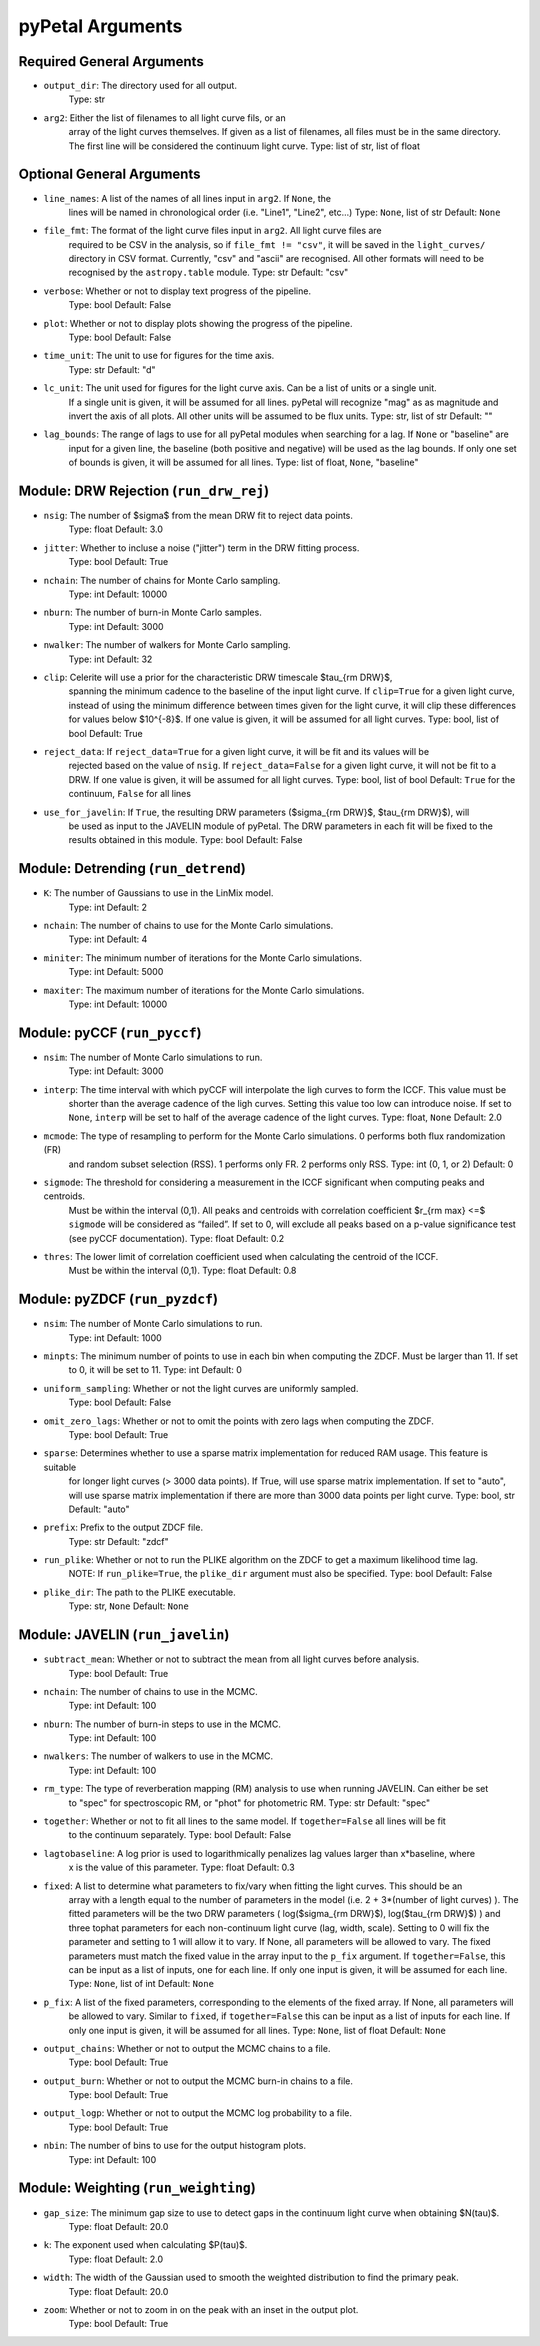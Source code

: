 pyPetal Arguments
==================

Required General Arguments
---------------------------

* ``output_dir``: The directory used for all output.
                  Type: str

* ``arg2``: Either the list of filenames to all light curve fils, or an 
            array of the light curves themselves. If given as a list of 
            filenames, all files must be in the same directory. The first 
            line will be considered the continuum light curve.
            Type: list of str, list of float  


Optional General Arguments
----------------------------

* ``line_names``: A list of the names of all lines input in ``arg2``. If ``None``, the 
                  lines will be named in chronological order (i.e. "Line1", "Line2", etc...)
                  Type: ``None``, list of str
                  Default: ``None``

* ``file_fmt``: The format of the light curve files input in ``arg2``. All light curve files are 
                required to be CSV in the analysis, so if ``file_fmt != "csv"``, it will be saved 
                in the ``light_curves/`` directory in CSV format. Currently, "csv" and "ascii" are 
                recognised. All other formats will need to be recognised by the ``astropy.table`` 
                module.
                Type: str
                Default: "csv"

* ``verbose``: Whether or not to display text progress of the pipeline.
               Type: bool
               Default: False

* ``plot``: Whether or not to display plots showing the progress of the pipeline.
            Type: bool
            Default: False

* ``time_unit``: The unit to use for figures for the time axis.
                 Type: str
                 Default: "d"

* ``lc_unit``: The unit used for figures for the light curve axis. Can be a list of units or a single unit. 
               If a single unit is given, it will be assumed for all lines. pyPetal will recognize "mag" as
               as magnitude and invert the axis of all plots. All other units will be assumed to be flux units.
               Type: str, list of str
               Default: ""

* ``lag_bounds``: The range of lags to use for all pyPetal modules when searching for a lag. If ``None`` or "baseline" are 
                  input for a given line, the baseline (both positive and negative) will be used as the lag bounds. If only one
                  set of bounds is given, it will be assumed for all lines.
                  Type: list of float, ``None``, "baseline"



Module: DRW Rejection (``run_drw_rej``)
---------------------------------------

* ``nsig``: The number of $\sigma$ from the mean DRW fit to reject data points.
            Type: float
            Default: 3.0

* ``jitter``: Whether to incluse a noise ("jitter") term in the DRW fitting process.
              Type: bool
              Default: True

* ``nchain``: The number of chains for Monte Carlo sampling.
              Type: int
              Default: 10000

* ``nburn``: The number of burn-in Monte Carlo samples.
             Type: int
             Default: 3000

* ``nwalker``: The number of walkers for Monte Carlo sampling.
               Type: int
               Default: 32

* ``clip``: Celerite will use a prior for the characteristic DRW timescale $\tau_{\rm DRW}$, 
            spanning the minimum cadence to the baseline of the input light curve. If ``clip=True`` 
            for a given light curve, instead of using the minimum difference between times given for
            the light curve, it will clip these differences for values below $10^{-8}$. If one value 
            is given, it will be assumed for all light curves.
            Type: bool, list of bool 
            Default: True  

* ``reject_data``: If ``reject_data=True`` for a given light curve, it will be fit and its values will be 
                   rejected based on the value of ``nsig``. If ``reject_data=False`` for a given light curve,
                   it will not be fit to a DRW. If one value is given, it will be assumed for all light curves.
                   Type: bool, list of bool
                   Default: ``True`` for the continuum, ``False`` for all lines

* ``use_for_javelin``: If ``True``, the resulting DRW parameters ($\sigma_{\rm DRW}$, $\tau_{\rm DRW}$), will
                       be used as input to the JAVELIN module of pyPetal. The DRW parameters in each fit will be
                       fixed to the results obtained in this module.
                       Type: bool
                       Default: False



Module: Detrending (``run_detrend``)
------------------------------------

* ``K``: The number of Gaussians to use in the LinMix model.
         Type: int
         Default: 2

* ``nchain``: The number of chains to use for the Monte Carlo simulations.
              Type: int
              Default: 4

* ``miniter``: The minimum number of iterations for the Monte Carlo simulations.
               Type: int
               Default: 5000

* ``maxiter``: The maximum number of iterations for the Monte Carlo simulations.
               Type: int
               Default: 10000



Module: pyCCF (``run_pyccf``)
-----------------------------

* ``nsim``: The number of Monte Carlo simulations to run.
            Type: int
            Default: 3000

* ``interp``: The time interval with which pyCCF will interpolate the ligh curves to form the ICCF. This value must be 
              shorter than the average cadence of the ligh curves. Setting this value too low can introduce noise. If 
              set to ``None``, ``interp`` will be set to half of the average cadence of the light curves. 
              Type: float, ``None``
              Default: 2.0

* ``mcmode``: The type of resampling to perform for the Monte Carlo simulations. 0 performs both flux randomization (FR) 
              and random subset selection (RSS). 1 performs only FR. 2 performs only RSS.
              Type: int (0, 1, or 2)
              Default: 0

* ``sigmode``: The threshold for considering a measurement in the ICCF significant when computing peaks and centroids. 
               Must be within the interval (0,1). All peaks and centroids with correlation coefficient $r_{\rm max} <=$ ``sigmode`` 
               will be considered as “failed”. If set to 0, will exclude all peaks based on a p-value significance 
               test (see pyCCF documentation). 
               Type: float 
               Default: 0.2

* ``thres``: The lower limit of correlation coefficient used when calculating the centroid of the ICCF. 
             Must be within the interval (0,1). 
             Type: float
             Default: 0.8


Module: pyZDCF (``run_pyzdcf``)
-------------------------------

* ``nsim``: The number of Monte Carlo simulations to run.
            Type: int
            Default: 1000

* ``minpts``: The minimum number of points to use in each bin when computing the ZDCF. Must be larger than 11. If set 
              to 0, it will be set to 11. 
              Type: int
              Default: 0

* ``uniform_sampling``: Whether or not the light curves are uniformly sampled.
                        Type: bool
                        Default: False

* ``omit_zero_lags``: Whether or not to omit the points with zero lags when computing the ZDCF.
                      Type: bool
                      Default: True

* ``sparse``: Determines whether to use a sparse matrix implementation for reduced RAM usage. This feature is suitable 
              for longer light curves (> 3000 data points). If True, will use sparse matrix implementation. If set to "auto", 
              will use sparse matrix implementation if there are more than 3000 data points per light curve. 
              Type: bool, str
              Default: "auto"

* ``prefix``: Prefix to the output ZDCF file. 
              Type: str
              Default: "zdcf"

* ``run_plike``: Whether or not to run the PLIKE algorithm on the ZDCF to get a maximum likelihood time lag.
                 NOTE: If ``run_plike=True``, the ``plike_dir`` argument must also be specified.
                 Type: bool
                 Default: False

* ``plike_dir``: The path to the PLIKE executable.
                 Type: str, ``None``
                 Default: ``None``



Module: JAVELIN (``run_javelin``)
---------------------------------

* ``subtract_mean``: Whether or not to subtract the mean from all light curves before analysis.
                     Type: bool
                     Default: True

* ``nchain``: The number of chains to use in the MCMC.
              Type: int
              Default: 100

* ``nburn``: The number of burn-in steps to use in the MCMC.
             Type: int
             Default: 100

* ``nwalkers``: The number of walkers to use in the MCMC.
                Type: int
                Default: 100

* ``rm_type``: The type of reverberation mapping (RM) analysis to use when running JAVELIN. Can either be set 
               to "spec" for spectroscopic RM, or "phot" for photometric RM. 
               Type: str
               Default: "spec"

* ``together``: Whether or not to fit all lines to the same model. If ``together=False`` all lines will be fit
                to the continuum separately.
                Type: bool
                Default: False

* ``lagtobaseline``: A log prior is used to logarithmically penalizes lag values larger than x*baseline, where 
                     x is the value of this parameter. 
                     Type: float 
                     Default: 0.3

* ``fixed``: A list to determine what parameters to fix/vary when fitting the light curves. This should be an 
             array with a length equal to the number of parameters in the model (i.e. 2 + 3*(number of light curves) ). 
             The fitted parameters will be the two DRW parameters ( log($sigma_{\rm DRW}$), log($tau_{\rm DRW}$) ) and 
             three tophat parameters for each non-continuum light curve (lag, width, scale). Setting to 0 will fix the 
             parameter and setting to 1 will allow it to vary. If None, all parameters will be allowed to vary. The fixed 
             parameters must match the fixed value in the array input to the ``p_fix`` argument. If ``together=False``, this 
             can be input as a list of inputs, one for each line. If only one input is given, it will be assumed for each line.
             Type: ``None``, list of int
             Default: ``None``

* ``p_fix``: A list of the fixed parameters, corresponding to the elements of the fixed array. If None, all parameters will 
             be allowed to vary. Similar to ``fixed``, if ``together=False`` this can be input as a list of inputs for each line.
             If only one input is given, it will be assumed for all lines.
             Type: ``None``, list of float
             Default: ``None``

* ``output_chains``: Whether or not to output the MCMC chains to a file.
                     Type: bool
                     Default: True

* ``output_burn``: Whether or not to output the MCMC burn-in chains to a file.
                   Type: bool
                   Default: True

* ``output_logp``: Whether or not to output the MCMC log probability to a file.
                   Type: bool
                   Default: True

* ``nbin``: The number of bins to use for the output histogram plots.
            Type: int
            Default: 100



Module: Weighting (``run_weighting``)
-------------------------------------

* ``gap_size``: The minimum gap size to use to detect gaps in the continuum light curve when obtaining $N(\tau)$.
                Type: float
                Default: 20.0

* ``k``: The exponent used when calculating $P(\tau)$.
         Type: float
         Default: 2.0

* ``width``: The width of the Gaussian used to smooth the weighted distribution to find the primary peak.
             Type: float
             Default: 20.0

* ``zoom``: Whether or not to zoom in on the peak with an inset in the output plot.
            Type: bool
            Default: True

